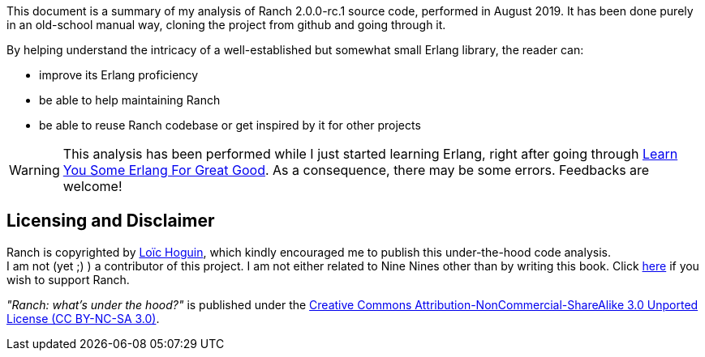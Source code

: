 This document is a summary of my analysis of Ranch 2.0.0-rc.1 source code, performed in August 2019.
It has been done purely in an old-school manual way, cloning the project from github and going through it.

By helping understand the intricacy of a well-established but somewhat small Erlang library,
the reader can:

* improve its Erlang proficiency
* be able to help maintaining Ranch
* be able to reuse Ranch codebase or get inspired by it for other projects

WARNING: This analysis has been performed while I just started learning Erlang,
right after going through https://learnyousomeerlang.com/[Learn You Some Erlang For Great Good].
As a consequence, there may be some errors. Feedbacks are welcome!

== Licensing and Disclaimer

Ranch is copyrighted by mailto:essen@ninenines.eu[Loïc Hoguin],
which kindly encouraged me to publish this under-the-hood code analysis. +
I am not (yet ;) ) a contributor of this project.
I am not either related to Nine Nines other than by writing this book.
Click https://salt.bountysource.com/teams/ninenines[here] if you wish to support Ranch.

__"Ranch: what's under the hood?"__ is published under the https://creativecommons.org/licenses/by-nc-sa/3.0/[Creative Commons Attribution-NonCommercial-ShareAlike 3.0 Unported License (CC BY-NC-SA 3.0)].
